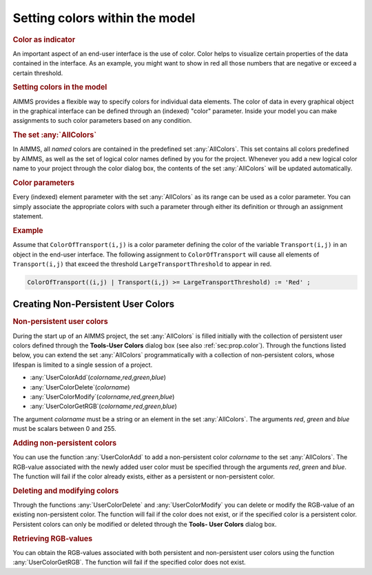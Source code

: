 .. _sec:gui.color:

Setting colors within the model
===============================

.. rubric:: Color as indicator

An important aspect of an end-user interface is the use of color. Color
helps to visualize certain properties of the data contained in the
interface. As an example, you might want to show in red all those
numbers that are negative or exceed a certain threshold.

.. rubric:: Setting colors in the model

AIMMS provides a flexible way to specify colors for individual data
elements. The color of data in every graphical object in the graphical
interface can be defined through an (indexed) "color" parameter. Inside
your model you can make assignments to such color parameters based on
any condition.

.. rubric:: The set :any:`AllColors`

In AIMMS, all *named* colors are contained in the predefined set
:any:`AllColors`. This set contains all colors predefined by AIMMS, as well
as the set of logical color names defined by you for the project.
Whenever you add a new logical color name to your project through the
color dialog box, the contents of the set :any:`AllColors` will be updated
automatically.

.. rubric:: Color parameters

Every (indexed) element parameter with the set :any:`AllColors` as its
range can be used as a color parameter. You can simply associate the
appropriate colors with such a parameter through either its definition
or through an assignment statement.

.. rubric:: Example

Assume that ``ColorOfTransport(i,j)`` is a color parameter defining the
color of the variable ``Transport(i,j)`` in an object in the end-user
interface. The following assignment to ``ColorOfTransport`` will cause
all elements of ``Transport(i,j)`` that exceed the threshold
``LargeTransportThreshold`` to appear in red.

.. code-block:: aimms

	ColorOfTransport((i,j) | Transport(i,j) >= LargeTransportThreshold) := 'Red' ;

.. _sec:gui.color.func:

Creating Non-Persistent User Colors
~~~~~~~~~~~~~~~~~~~~~~~~~~~~~~~~~~~

.. rubric:: Non-persistent user colors

During the start up of an AIMMS project, the set :any:`AllColors` is filled
initially with the collection of persistent user colors defined through
the **Tools-User Colors** dialog box (see also :ref:`sec:prop.color`).
Through the functions listed below, you can extend the set :any:`AllColors`
programmatically with a collection of non-persistent colors, whose
lifespan is limited to a single session of a project.

-  :any:`UserColorAdd`\ (*colorname*,\ *red*,\ *green*,\ *blue*)

-  :any:`UserColorDelete`\ (*colorname*)

-  :any:`UserColorModify`\ (*colorname*,\ *red*,\ *green*,\ *blue*)

-  :any:`UserColorGetRGB`\ (*colorname*,\ *red*,\ *green*,\ *blue*)

The argument *colorname* must be a string or an element in the set
:any:`AllColors`. The arguments *red*, *green* and *blue* must be scalars
between 0 and 255.

.. rubric:: Adding non-persistent colors

You can use the function :any:`UserColorAdd` to add a non-persistent color
*colorname* to the set :any:`AllColors`. The RGB-value associated with the
newly added user color must be specified through the arguments *red*,
*green* and *blue*. The function will fail if the color already exists,
either as a persistent or non-persistent color.

.. rubric:: Deleting and modifying colors

Through the functions :any:`UserColorDelete` and :any:`UserColorModify` you
can delete or modify the RGB-value of an existing non-persistent color.
The function will fail if the color does not exist, or if the specified
color is a persistent color. Persistent colors can only be modified or
deleted through the **Tools- User Colors** dialog box.

.. rubric:: Retrieving RGB-values

You can obtain the RGB-values associated with both persistent and
non-persistent user colors using the function :any:`UserColorGetRGB`. The
function will fail if the specified color does not exist.